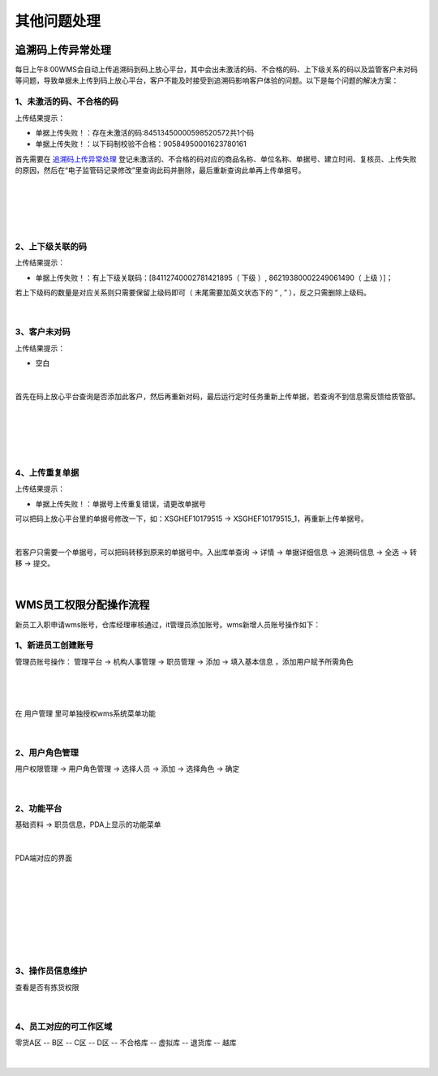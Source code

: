 其他问题处理
================

追溯码上传异常处理
-------------------

每日上午8:00WMS会自动上传追溯码到码上放心平台，其中会出未激活的码、不合格的码、上下级关系的码以及监管客户未对码等问题，导致单据未上传到码上放心平台，客户不能及时接受到追溯码影响客户体验的问题。以下是每个问题的解决方案：

1、未激活的码、不合格的码
^^^^^^^^^^^^^^^^^^^^^^^^^
上传结果提示：

* 单据上传失败！：存在未激活的码:84513450000598520572共1个码
* 单据上传失败！：以下码制校验不合格：90584950001623780161

首先需要在 `追溯码上传异常处理`_ 登记未激活的、不合格的码对应的商品名称、单位名称、单据号、建立时间、复核员、上传失败的原因，然后在“电子监管码记录修改”里查询此码并删除，最后重新查询此单再上传单据号。

.. figure:: _static/images/追溯码上传异常处理.png
    :target:  _static/images/追溯码上传异常处理.png
    :alt: 追溯码上传异常处理
    :width: 1400px
    :align: center

|

.. figure:: _static/images/未激活码_1.png
    :target: _static/images/未激活码_1.png
    :alt: 未激活码_1
    :width: 1400px
    :align: center

|

.. figure:: _static/images/未激活码_2.png
    :target: _static/images/未激活码_2.png
    :alt: 未激活码_2
    :width: 1400px
    :align: center

|

2、上下级关联的码
^^^^^^^^^^^^^^^^^^
上传结果提示：

* 单据上传失败！：有上下级关联码：[84112740002781421895（ 下级 ）, 86219380002249061490（ 上级 ）]；

.. role:: red
   :class: red-role

若上下级码的数量是对应关系则只需要保留上级码即可（ :red:`末尾需要加英文状态下的 “ , ”` ），反之只需删除上级码。

.. figure:: _static/images/上级码.png
    :target: _static/images/上级码.png
    :alt: 上级码
    :width: 1400px
    :align: center

|

3、客户未对码
^^^^^^^^^^^^^^^^^^^
上传结果提示：

* 空白

.. figure:: _static/images/未对码_1.png
    :target: _static/images/未对码_1.png
    :alt: 未对码_1
    :width: 1400px
    :align: center

|

首先在码上放心平台查询是否添加此客户，然后再重新对码，最后运行定时任务重新上传单据，若查询不到信息需反馈给质管部。

.. figure:: _static/images/未对码_2.png
    :target: _static/images/未对码_2.png
    :alt: 未对码_2
    :width: 1400px
    :align: center

|

.. figure:: _static/images/未对码_3.png
    :target: _static/images/未对码_3.png
    :alt: 未对码_3
    :width: 1400px
    :align: center

|

.. figure:: _static/images/未对码_4.png
    :target: _static/images/未对码_4.png
    :alt: 未对码_4
    :width: 1400px
    :align: center

|

4、上传重复单据
^^^^^^^^^^^^^^^^^
上传结果提示：

* 单据上传失败！：单据号上传重复错误，请更改单据号

.. role:: green
   :class: green-role

可以把码上放心平台里的单据号修改一下，如：:green:`XSGHEF10179515` → :green:`XSGHEF10179515_1`，再重新上传单据号。

.. figure:: _static/images/上传重复_1.png
    :target: _static/images/上传重复_1.png
    :alt: 上传重复_1
    :width: 1400px
    :align: center

|

若客户只需要一个单据号，可以把码转移到原来的单据号中。:green:`入出库单查询` → :green:`详情` → :green:`单据详细信息` → :green:`追溯码信息` → :green:`全选` → :green:`转移` → :green:`提交。`

.. figure:: _static/images/上传重复_2.png
    :target: _static/images/上传重复_2.png
    :alt: 上传重复_2
    :width: 1400px
    :align: center

|



WMS员工权限分配操作流程
-------------------------

新员工入职申请wms账号，仓库经理审核通过，it管理员添加账号。wms新增人员账号操作如下：

1、新进员工创建账号
^^^^^^^^^^^^^^^^^^^

管理员账号操作： ``管理平台`` → ``机构人事管理`` → ``职员管理`` → ``添加`` → ``填入基本信息`` ，添加用户赋予所需角色

.. figure:: _static/images/管理平台.png
    :target: _static/images/管理平台.png
    :alt: 管理平台
    :width: 1400px
    :align: center

|

.. figure:: _static/images/职员管理.png
    :target: _static/images/职员管理.png
    :alt: 职员管理
    :width: 1400px
    :align: center

|

在 ``用户管理`` 里可单独授权wms系统菜单功能

.. figure:: _static/images/用户管理.png
    :target: _static/images/用户管理.png
    :alt: 用户管理
    :width: 1400px
    :align: center

|

2、用户角色管理
^^^^^^^^^^^^^^^

``用户权限管理`` → ``用户角色管理`` → ``选择人员`` → ``添加`` → ``选择角色`` → ``确定``

.. figure:: _static/images/用户角色管理.png
    :target: _static/images/用户角色管理.png
    :alt: 用户角色管理
    :width: 1400px
    :align: center

|

2、功能平台
^^^^^^^^^^^^^

``基础资料``  → ``职员信息``，PDA上显示的功能菜单

.. figure:: _static/images/职员信息.png
    :target: _static/images/职员信息.png
    :alt: 职员信息
    :width: 1400px
    :align: center

|

PDA端对应的界面

.. figure:: _static/images/PDA界面1.png
    :target: _static/images/PDA界面1.png
    :alt: PDA界面1
    :width: 1400px
    :align: center

|

.. figure:: _static/images/PDA界面2.png
    :target: _static/images/PDA界面2.png
    :alt: PDA界面2
    :width: 1400px
    :align: center

|

.. figure:: _static/images/PDA界面3.png
    :target: _static/images/PDA界面3.png
    :alt: PDA界面3
    :width: 1400px
    :align: center

|

.. figure:: _static/images/PDA界面4.png
    :target: _static/images/PDA界面5.png
    :alt: PDA界面4
    :width: 1400px
    :align: center

|

.. figure:: _static/images/PDA界面5.png
    :target: _static/images/PDA界面5.png
    :alt: PDA界面5
    :width: 1400px
    :align: center

|

3、操作员信息维护
^^^^^^^^^^^^^^^^^

查看是否有拣货权限

.. figure:: _static/images/操作员信息.png
    :target: _static/images/操作员信息.png
    :alt: 操作员信息
    :width: 1400px
    :align: center

|


4、员工对应的可工作区域
^^^^^^^^^^^^^^^^^^^^^^^^^

零货A区 -- B区 -- C区 -- D区 -- 不合格库 -- 虚拟库 -- 退货库 -- 越库

.. figure:: _static/images/区域拣货员维护.png
    :target: _static/images/区域拣货员维护.png
    :alt: 区域拣货员维护
    :width: 1400px
    :align: center

|

































.. _追溯码上传异常处理: https://www.kdocs.cn/l/cthkkeqtbx1g












